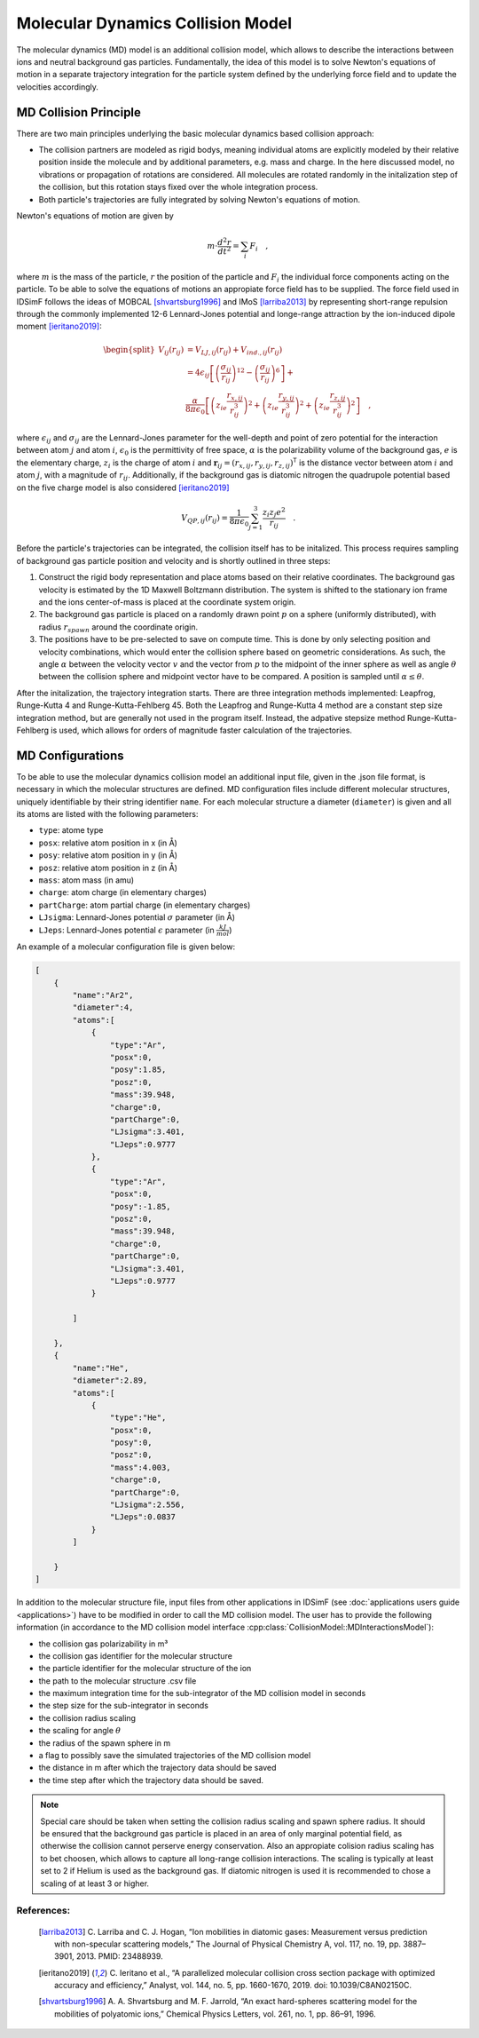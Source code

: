 .. _usersguide-mdc:

==================================
Molecular Dynamics Collision Model 
==================================

The molecular dynamics (MD) model is an additional collision model, which allows to describe the interactions between ions and neutral background gas particles.
Fundamentally, the idea of this model is to solve Newton's equations of motion in a separate trajectory integration for the particle system defined by the underlying force field and to update the velocities accordingly.

.. _usersguide-mdc-principle:

MD Collision Principle
======================

There are two main principles underlying the basic molecular dynamics based collision approach:

* The collision partners are modeled as rigid bodys, meaning individual atoms are explicitly modeled by their relative position inside the molecule and by additional parameters, e.g. mass and charge. In the here discussed model, no vibrations or propagation of rotations are considered. All molecules are rotated randomly in the initalization step of the collision, but this rotation stays fixed over the whole integration process. 
* Both particle's trajectories are fully integrated by solving Newton's equations of motion.  

Newton's equations of motion are given by 

.. math::

    m \cdot \frac{d^2r}{dt^2} = \sum_i F_i \quad, 

where :math:`m` is the mass of the particle, :math:`r` the position of the particle and :math:`F_i` the individual force components acting on the particle. 
To be able to solve the equations of motions an appropiate force field has to be supplied. 
The force field used in IDSimF follows the ideas of MOBCAL [shvartsburg1996]_ and IMoS [larriba2013]_ by representing short-range repulsion through the commonly implemented 12-6 Lennard-Jones
potential and longe-range attraction by the ion-induced dipole moment [ieritano2019]_:

.. math::

    \begin{split}
    				V_{ij}(r_{ij}) &= V_{LJ, ij}(r_{ij}) + V_{ind., ij}(r_{ij}) \\
					     &= 4\epsilon_{ij} \left[ \left(\frac{\sigma_{ij}}{r_{ij}}\right)^{12} - \left(\frac{\sigma_{ij}}{r_{ij}}\right)^{6} \right] + \\
					     &\frac{\alpha}{8\pi\epsilon_0}\left[ \left( z_ie\frac{r_{x,ij}}{r_{ij}^3}\right)^{2}  + \left( z_ie\frac{r_{y,ij}}{r_{ij}^3}\right)^{2} + 
					     \left( z_ie\frac{r_{z,ij}}{r_{ij}^3}\right)^{2}\right] \quad ,
	\end{split} 

where :math:`\epsilon_{ij}` and :math:`\sigma_{ij}` are the Lennard-Jones parameter for the well-depth and point of zero potential for the interaction between atom :math:`j` and atom :math:`i`, 
:math:`\epsilon_0` is the permittivity of free space, :math:`\alpha` is the polarizability volume of the background gas, :math:`e` is the elementary charge, :math:`z_i` is the charge of atom :math:`i` and 
:math:`\mathbf{r}_{ij} = (r_{x,ij}, r_{y,ij}, r_{z,ij})^\mathsf{T}` is the distance vector between atom :math:`i` and atom :math:`j`, with a magnitude of :math:`r_{ij}`.
Additionally, if the background gas is diatomic nitrogen the quadrupole potential based on the five charge model is also considered [ieritano2019]_

.. math::

    V_{QP, ij}(r_{ij}) = \frac{1}{8\pi\epsilon_0} \sum_{j=1}^3 \frac{z_i z_j e^2}{r_{ij}}\quad .


Before the particle's trajectories can be integrated, the collision itself has to be initalized. 
This process requires sampling of background gas particle position and velocity and is shortly outlined in three steps:

#. Construct the rigid body representation and place atoms based on their relative coordinates. The background gas velocity is estimated by the 1D Maxwell Boltzmann distribution. The system is shifted to the stationary ion frame and the ions center-of-mass is placed at the coordinate system origin.
#. The background gas particle is placed on a randomly drawn point :math:`p` on a sphere (uniformly distributed), with radius :math:`r_{spawn}` around the coordinate origin. 
#. The positions have to be pre-selected to save on compute time. This is done by only selecting position and velocity combinations, which would enter the collision sphere based on geometric considerations. As such, the angle :math:`\alpha` between the velocity vector :math:`v` and the vector from :math:`p` to the midpoint of the inner sphere as well as angle :math:`\theta` between the collision sphere and midpoint vector have to be compared. A position is sampled until :math:`\alpha \leq \theta`. 

After the initalization, the trajectory integration starts. There are three integration methods implemented: Leapfrog, Runge-Kutta 4 and Runge-Kutta-Fehlberg 45. Both the Leapfrog and Runge-Kutta 4 method are a constant step size integration method, but are generally not used in the program itself. Instead, the adpative stepsize method 
Runge-Kutta-Fehlberg is used, which allows for orders of magnitude faster calculation of the trajectories. 

.. _usersguide-mdc-configurations:

MD Configurations
=================

To be able to use the molecular dynamics collision model an additional input file, given in the .json file format, is necessary in which the molecular structures are defined. 
MD configuration files include different molecular structures, uniquely identifiable by their string identifier ``name``. For each molecular structure a diameter (``diameter``) is given and all its atoms are listed with the following parameters:

* ``type``: atome type 
* ``posx``: relative atom position in x (in Å) 
* ``posy``: relative atom position in y (in Å) 
* ``posz``: relative atom position in z (in Å)
* ``mass``: atom mass (in amu) 
* ``charge``: atom charge (in elementary charges) 
* ``partCharge``: atom partial charge (in elementary charges) 
* ``LJsigma``: Lennard-Jones potential :math:`\sigma` parameter (in Å) 
* ``LJeps``: Lennard-Jones potential :math:`\epsilon` parameter (in :math:`\frac{kJ}{mol}`) 

An example of a molecular configuration file is given below: 

.. code-block:: JSON

    [
        {
            "name":"Ar2",
            "diameter":4,
            "atoms":[
                {
                    "type":"Ar", 
                    "posx":0, 
                    "posy":1.85, 
                    "posz":0, 
                    "mass":39.948, 
                    "charge":0, 
                    "partCharge":0, 
                    "LJsigma":3.401, 
                    "LJeps":0.9777
                }, 
                {
                    "type":"Ar", 
                    "posx":0, 
                    "posy":-1.85, 
                    "posz":0, 
                    "mass":39.948, 
                    "charge":0, 
                    "partCharge":0, 
                    "LJsigma":3.401, 
                    "LJeps":0.9777
                }

            ]

        },
        {
            "name":"He",
            "diameter":2.89,
            "atoms":[
                {
                    "type":"He", 
                    "posx":0, 
                    "posy":0, 
                    "posz":0, 
                    "mass":4.003, 
                    "charge":0, 
                    "partCharge":0, 
                    "LJsigma":2.556, 
                    "LJeps":0.0837
                }
            ]

        }
    ]

In addition to the molecular structure file, input files from other applications in IDSimF (see :doc:`applications users guide <applications>`) have to be modified in order to call the
MD collision model. The user has to provide the following information (in accordance to the MD collision model interface :cpp:class:`CollisionModel::MDInteractionsModel`):

* the collision gas polarizability in m³  

* the collision gas identifier for the molecular structure

* the particle identifier for the molecular structure of the ion

* the path to the molecular structure .csv file

* the maximum integration time for the sub-integrator of the MD collision model in seconds

* the step size for the sub-integrator in seconds

* the collision radius scaling

* the scaling for angle :math:`\theta`

* the radius of the spawn sphere in m 

* a flag to possibly save the simulated trajectories of the MD collision model

* the distance in m after which the trajectory data should be saved  

* the time step after which the trajectory data should be saved.

.. note::
   Special care should be taken when setting the collision radius scaling and spawn sphere radius. It should be ensured that 
   the background gas particle is placed in an area of only marginal potential field, as otherwise the collision cannot 
   perserve energy conservation. 
   Also an appropiate colision radius scaling has to bet choosen, which allows to capture all long-range collision interactions. 
   The scaling is typically at least set to 2 if Helium is used as the background gas. 
   If diatomic nitrogen is used it is recommended to chose a scaling of at least 3 or higher.

References:
-----------

    .. [larriba2013] C. Larriba and C. J. Hogan, “Ion mobilities in diatomic gases: Measurement versus prediction with non-specular scattering models,” 
        The Journal of Physical Chemistry A, vol. 117, no. 19, pp. 3887–3901, 2013. PMID: 23488939.
    .. [ieritano2019] C. Ieritano et al., “A parallelized molecular collision cross section package with optimized accuracy and efficiency,” 
        Analyst, vol. 144, no. 5, pp. 1660-1670, 2019. doi: 10.1039/C8AN02150C.
    .. [shvartsburg1996] A. A. Shvartsburg and M. F. Jarrold, “An exact hard-spheres scattering model for the mobilities of polyatomic ions,” 
        Chemical Physics Letters, vol. 261, no. 1, pp. 86–91, 1996.
